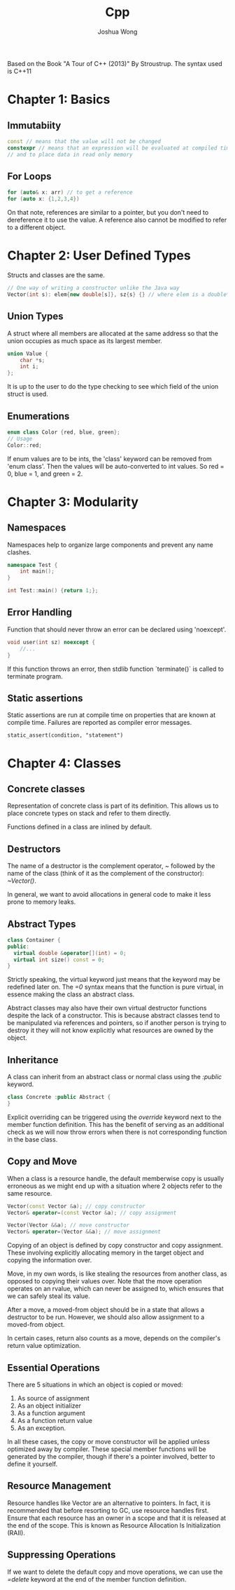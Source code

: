 #+TITLE: Cpp
#+AUTHOR: Joshua Wong

Based on the Book "A Tour of C++ (2013)" By Stroustrup. The syntax used is C++11

* Chapter 1: Basics
** Immutabiity
#+BEGIN_SRC cpp
const // means that the value will not be changed
constexpr // means that an expression will be evaluated at compiled time - to specify constants
// and to place data in read only memory
#+END_SRC
** For Loops
#+BEGIN_SRC cpp
for (auto& x: arr) // to get a reference
for (auto x: {1,2,3,4})
#+END_SRC

On that note, references are similar to a pointer, but you don't need to dereference it to use the value.
A reference also cannot be modified to refer to a different object.

* Chapter 2: User Defined Types
Structs and classes are the same.

#+BEGIN_SRC cpp
// One way of writing a constructor unlike the Java way
Vector(int s): elem{new double[s]}, sz{s} {} // where elem is a double* and sz and int
#+END_SRC

** Union Types
A struct where all members are allocated at the same address so that the union occupies as much space
as its largest member.

#+BEGIN_SRC cpp
union Value {
    char *s;
    int i;
};
#+END_SRC

It is up to the user to do the type checking to see which field of the union struct is used.

** Enumerations
#+BEGIN_SRC cpp
enum class Color {red, blue, green};
// Usage
Color::red;
#+END_SRC

If enum values are to be ints, the 'class' keyword can be removed from 'enum class'. Then the values will be
auto-converted to int values. So red = 0, blue = 1, and green = 2.

* Chapter 3: Modularity
** Namespaces
Namespaces help to organize large components and prevent any name clashes.
#+BEGIN_SRC cpp
namespace Test {
    int main();
}

int Test::main() {return 1;};
#+END_SRC
** Error Handling
Function that should never throw an error can be declared using 'noexcept'.
#+BEGIN_SRC cpp
void user(int sz) noexcept {
    //...
}
#+END_SRC

If this function throws an error, then stdlib function `terminate()` is called to terminate program.
** Static assertions
Static assertions are run at compile time on properties that are known at compile time. Failures are reported
as compiler error messages.
#+BEGIN_SRC
static_assert(condition, "statement")
#+END_SRC

* Chapter 4: Classes
** Concrete classes
Representation of concrete class is part of its definition. This allows us to place concrete types on stack and refer to them directly.

Functions defined in a class are inlined by default.

** Destructors
The name of a destructor is the complement operator, /~/ followed by the name of the class (think of it as the complement of
the constructor): /~Vector()/.

In general, we want to avoid allocations in general code to make it less prone to memory leaks.

** Abstract Types
#+BEGIN_SRC cpp
class Container {
public:
  virtual double &operator[](int) = 0;
  virtual int size() const = 0;
}
#+END_SRC

Strictly speaking, the virtual keyword just means that the keyword may be redefined later on.
The /=0/ syntax means that the function is pure virtual, in essence making the class an abstract class.

Abstract classes may also have their own virtual destructor functions despite the lack of a constructor. This is because
abstract classes tend to be manipulated via references and pointers, so if another person is trying to destroy it
they will not know explicitly what resources are owned by the object.

** Inheritance
A class can inherit from an abstract class or normal class using the /:public/ keyword.
#+BEGIN_SRC cpp
class Concrete :public Abstract {
}
#+END_SRC

Explicit overriding can be triggered using the /override/ keyword next to the member function definition.
This has the benefit of serving as an additional check as we will now throw errors when there is not corresponding
function in the base class.

** Copy and Move
When a class is a resource handle, the default memberwise copy is usually erroneous as we might end up with a situation
where 2 objects refer to the same resource.

#+BEGIN_SRC cpp
Vector(const Vector &a); // copy constructor
Vector& operator=(const Vector &a); // copy assignment

Vector(Vector &&a); // move constructor
Vector& operator=(Vector &&a); // move assignment
#+END_SRC

Copying of an object is defined by copy constructor and copy assignment. These involving explicitly allocating memory
in the target object and copying the information over.

Move, in my own words, is like stealing the resources from another class, as opposed to copying their values over.
Note that the move operation operates on an rvalue, which can never be assigned to, which ensures
that we can safely steal its value.

After a move, a moved-from object should be in a state that allows a destructor to be run. However, we should
also allow assignment to a moved-from object.

In certain cases, return also counts as a move, depends on the compiler's return value optimization.
#+NAME: Move (Return)
#+ATTR_ORG: :width 600
[[file:images/cpp_chap4_1.png]]

** Essential Operations
There are 5 situations in which an object is copied or moved:
1. As source of assignment
2. As an object initializer
3. As a function argument
4. As a function return value
5. As an exception.

In all these cases, the copy or move constructor will be applied unless optimized away by compiler.
These special member functions will be generated by the compiler, though if there's a pointer involved, better to
define it yourself.

** Resource Management
Resource handles like Vector are an alternative to pointers.
In fact, it is recommended that before resorting to GC, use resource handles first.
Ensure that each resource has an owner in a scope and that it is released at the end of the scope.
This is known as Resource Allocation Is Initialization (RAII).

** Suppressing Operations
If we want to delete the default copy and move operations, we can use the /=delete/ keyword at the end of the member
function definition.
